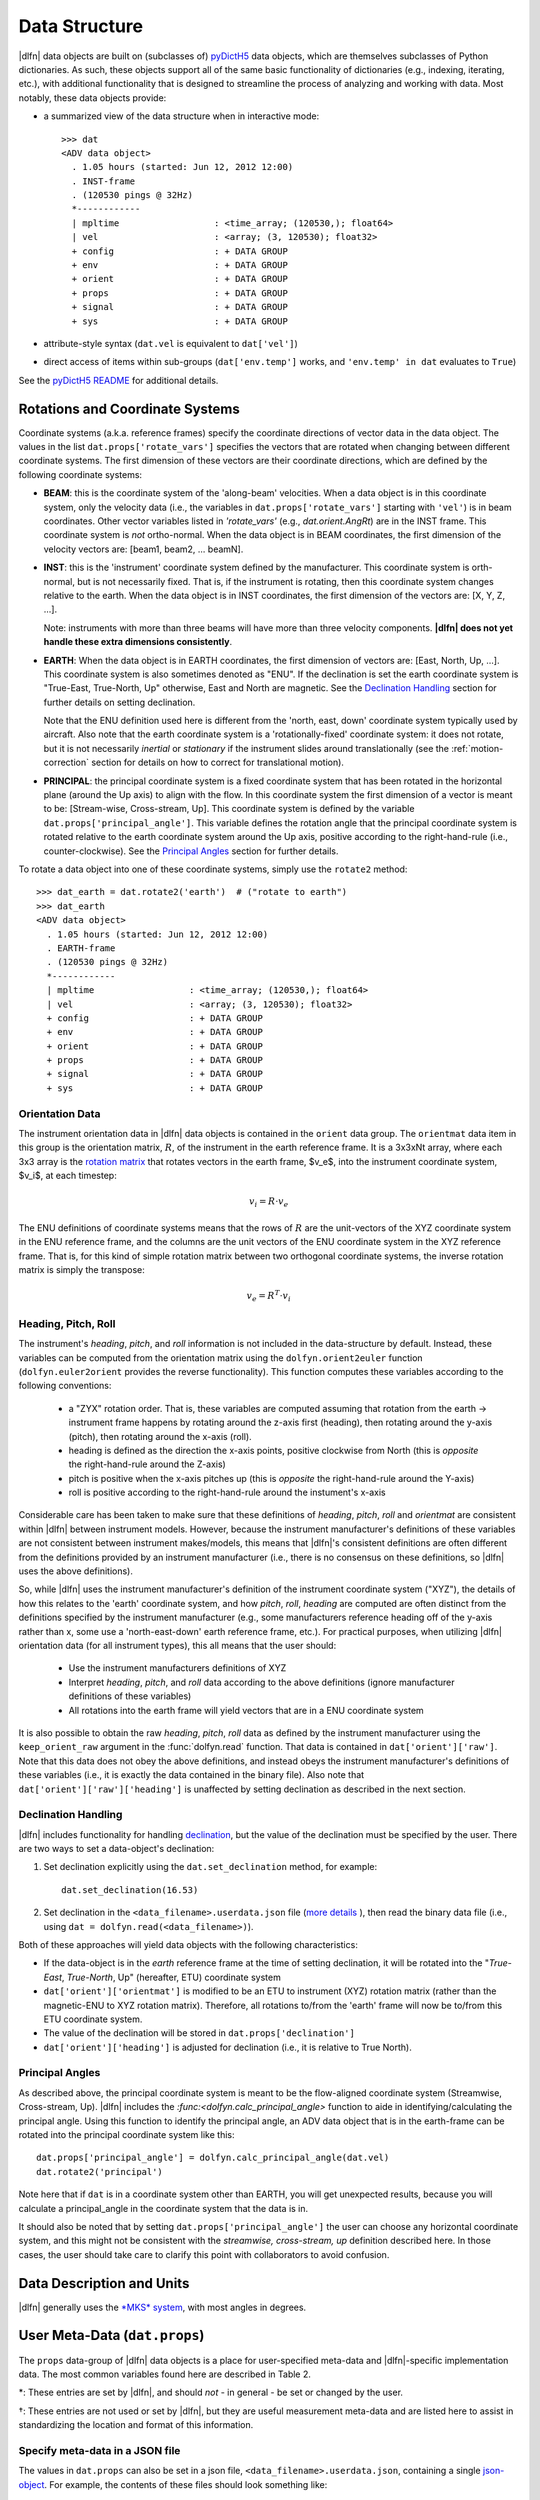Data Structure
==============

|dlfn| data objects are built on (subclasses of) `pyDictH5
<http://github.com/lkilcher/pyDictH5>`_ data objects, which are
themselves subclasses of Python dictionaries. As such, these objects
support all of the same basic functionality of dictionaries (e.g.,
indexing, iterating, etc.), with additional functionality that is
designed to streamline the process of analyzing and working with
data. Most notably, these data objects provide:

- a summarized view of the data structure when in interactive mode::

    >>> dat
    <ADV data object>
      . 1.05 hours (started: Jun 12, 2012 12:00)
      . INST-frame
      . (120530 pings @ 32Hz)
      *------------
      | mpltime                  : <time_array; (120530,); float64>
      | vel                      : <array; (3, 120530); float32>
      + config                   : + DATA GROUP
      + env                      : + DATA GROUP
      + orient                   : + DATA GROUP
      + props                    : + DATA GROUP
      + signal                   : + DATA GROUP
      + sys                      : + DATA GROUP

- attribute-style syntax (``dat.vel`` is equivalent to ``dat['vel']``)

- direct access of items within sub-groups (``dat['env.temp']`` works,
  and ``'env.temp' in dat`` evaluates to ``True``)

See the `pyDictH5 README
<https://github.com/lkilcher/pyDictH5/blob/master/README.rst>`_ for
additional details.

.. _rotations:

Rotations and Coordinate Systems
--------------------------------

Coordinate systems (a.k.a. reference frames) specify the coordinate
directions of vector data in the data object. The values in the list
``dat.props['rotate_vars']`` specifies the vectors that are rotated
when changing between different coordinate systems.  The first
dimension of these vectors are their coordinate directions, which are
defined by the following coordinate systems:

- **BEAM**: this is the coordinate system of the 'along-beam'
  velocities. When a data object is in this coordinate system, only
  the velocity data (i.e., the variables in
  ``dat.props['rotate_vars']`` starting with ``'vel'``) is in beam
  coordinates. Other vector variables listed in `'rotate_vars'` (e.g.,
  `dat.orient.AngRt`) are in the INST frame. This coordinate system is
  *not* ortho-normal. When the data object is in BEAM coordinates, the
  first dimension of the velocity vectors are: [beam1, beam2,
  ... beamN].

- **INST**: this is the 'instrument' coordinate system defined by the
  manufacturer. This coordinate system is orth-normal, but is not
  necessarily fixed. That is, if the instrument is rotating, then this
  coordinate system changes relative to the earth. When the data
  object is in INST coordinates, the first dimension of the vectors
  are: [X, Y, Z, ...].

  Note: instruments with more than three beams will have more than
  three velocity components. **|dlfn| does not yet handle these extra
  dimensions consistently**.

- **EARTH**: When the data object is in EARTH coordinates, the first
  dimension of vectors are: [East, North, Up, ...]. This coordinate
  system is also sometimes denoted as "ENU". If the declination is set
  the earth coordinate system is "True-East, True-North, Up"
  otherwise, East and North are magnetic. See the `Declination
  Handling`_ section for further details on setting declination.

  Note that the ENU definition used here is different from the 'north,
  east, down' coordinate system typically used by aircraft.
  Also note that the earth coordinate system is a 'rotationally-fixed'
  coordinate system: it does not rotate, but it is not necessarily
  *inertial* or *stationary* if the instrument slides around
  translationally (see the :ref:`motion-correction` section for
  details on how to correct for translational motion).

- **PRINCIPAL**: the principal coordinate system is a fixed coordinate
  system that has been rotated in the horizontal plane (around the Up
  axis) to align with the flow. In this coordinate system the first
  dimension of a vector is meant to be: [Stream-wise, Cross-stream,
  Up]. This coordinate system is defined by the variable
  ``dat.props['principal_angle']``. This variable defines the
  rotation angle that the principal coordinate system is rotated
  relative to the earth coordinate system around the Up axis, positive
  according to the right-hand-rule (i.e., counter-clockwise). See the
  `Principal Angles`_ section for further details.

To rotate a data object into one of these coordinate systems, simply
use the ``rotate2`` method::

  >>> dat_earth = dat.rotate2('earth')  # ("rotate to earth") 
  >>> dat_earth
  <ADV data object>
    . 1.05 hours (started: Jun 12, 2012 12:00)
    . EARTH-frame
    . (120530 pings @ 32Hz)
    *------------
    | mpltime                  : <time_array; (120530,); float64>
    | vel                      : <array; (3, 120530); float32>
    + config                   : + DATA GROUP
    + env                      : + DATA GROUP
    + orient                   : + DATA GROUP
    + props                    : + DATA GROUP
    + signal                   : + DATA GROUP
    + sys                      : + DATA GROUP

Orientation Data
................
  
The instrument orientation data in |dlfn| data objects is contained in
the ``orient`` data group. The ``orientmat`` data item in this group
is the orientation matrix, :math:`R`, of the instrument in the earth
reference frame. It is a 3x3xNt array, where each 3x3 array is the `rotation matrix
<http://en.wikipedia.org/wiki/Rotation_matrix>`_ that rotates vectors
in the earth frame, $v_e$, into the instrument coordinate system,
$v_i$, at each timestep:

.. math:: v_i = R \cdot v_e

The ENU definitions of coordinate systems means that the rows of
:math:`R` are the unit-vectors of the XYZ coordinate system in the ENU
reference frame, and the columns are the unit vectors of the ENU
coordinate system in the XYZ reference frame. That is, for this kind
of simple rotation matrix between two orthogonal coordinate systems,
the inverse rotation matrix is simply the transpose:

.. math:: v_e = R^T \cdot v_i

Heading, Pitch, Roll
....................

The instrument's *heading*, *pitch*, and *roll* information is not
included in the data-structure by default. Instead, these variables
can be computed from the orientation matrix using the
``dolfyn.orient2euler`` function (``dolfyn.euler2orient`` provides the
reverse functionality). This function computes these variables
according to the following conventions:

  - a "ZYX" rotation order. That is, these variables are computed
    assuming that rotation from the earth -> instrument frame happens
    by rotating around the z-axis first (heading), then rotating
    around the y-axis (pitch), then rotating around the x-axis (roll).

  - heading is defined as the direction the x-axis points, positive
    clockwise from North (this is *opposite* the right-hand-rule
    around the Z-axis)

  - pitch is positive when the x-axis pitches up (this is *opposite* the
    right-hand-rule around the Y-axis)

  - roll is positive according to the right-hand-rule around the
    instument's x-axis

Considerable care has been taken to make sure
that these definitions of *heading*, *pitch*, *roll* and *orientmat*
are consistent within |dlfn| between instrument models.
However, because the instrument manufacturer's definitions of these
variables are not consistent between instrument makes/models, this
means that |dlfn|\ 's consistent definitions are often different from
the definitions provided by an instrument manufacturer (i.e., there is
no consensus on these definitions, so |dlfn| uses the above
definitions).

So, while |dlfn| uses the instrument manufacturer's definition of the
instrument coordinate system ("XYZ"), the details of how this relates
to the 'earth' coordinate system, and how *pitch*, *roll*, *heading*
are computed are often distinct from the definitions specified by
the instrument manufacturer (e.g., some manufacturers reference
heading off of the y-axis rather than x, some use a 'north-east-down'
earth reference frame, etc.). For practical purposes, when utilizing
|dlfn| orientation data (for all instrument types), this all means
that the user should:

  - Use the instrument manufacturers definitions of XYZ

  - Interpret *heading*, *pitch*, and *roll* data according to the above
    definitions (ignore manufacturer definitions of these variables)

  - All rotations into the earth frame will yield vectors that are in
    a ENU coordinate system

It is also possible to obtain the raw *heading*, *pitch*, *roll* data
as defined by the instrument manufacturer using the
``keep_orient_raw`` argument in the :func:`dolfyn.read` function. That
data is contained in ``dat['orient']['raw']``. Note that this data
does not obey the above definitions, and instead obeys the instrument
manufacturer's definitions of these variables (i.e., it is exactly the
data contained in the binary file). Also note that
``dat['orient']['raw']['heading']`` is unaffected by setting declination
as described in the next section.
    
Declination Handling
....................

|dlfn| includes functionality for handling `declination
<https://www.ngdc.noaa.gov/geomag/declination.shtml>`_, but the value
of the declination must be specified by the user. There are two ways
to set a data-object's declination:

1. Set declination explicitly using the ``dat.set_declination``
   method, for example::

     dat.set_declination(16.53)

2. Set declination in the ``<data_filename>.userdata.json`` file
   (`more details <json-userdata>`_ ), then read the binary data
   file (i.e., using ``dat = dolfyn.read(<data_filename>)``).

Both of these approaches will yield data objects with the following
characteristics:

- If the data-object is in the *earth* reference frame at the time of
  setting declination, it will be rotated into the "*True-East*,
  *True-North*, Up" (hereafter, ETU) coordinate system

- ``dat['orient']['orientmat']`` is modified to be an ETU to
  instrument (XYZ) rotation matrix (rather than the magnetic-ENU to
  XYZ rotation matrix). Therefore, all rotations to/from the 'earth'
  frame will now be to/from this ETU coordinate system.

- The value of the declination will be stored in ``dat.props['declination']``

- ``dat['orient']['heading']`` is adjusted for declination (i.e., it is relative to True North).

Principal Angles
................

As described above, the principal coordinate system is meant to be the
flow-aligned coordinate system (Streamwise, Cross-stream, Up). |dlfn|
includes the `:func:<dolfyn.calc_principal_angle>` function to aide in
identifying/calculating the principal angle. Using this function to
identify the principal angle, an ADV data object that is in the
earth-frame can be rotated into the principal coordinate system like
this::

  dat.props['principal_angle'] = dolfyn.calc_principal_angle(dat.vel)
  dat.rotate2('principal')

Note here that if ``dat`` is in a coordinate system other than EARTH,
you will get unexpected results, because you will calculate a
principal_angle in the coordinate system that the data is in.

It should also be noted that by setting
``dat.props['principal_angle']`` the user can choose any horizontal
coordinate system, and this might not be consistent with the
*streamwise, cross-stream, up* definition described here. In those
cases, the user should take care to clarify this point with
collaborators to avoid confusion.

.. _units:

Data Description and Units
--------------------------

|dlfn| generally uses the `*MKS* system
<https://en.wikipedia.org/wiki/MKS_system_of_units>`_, with most
angles in degrees.

.. csv-table:: Table 1: The units of common variables found in |dlfn| data objects.
               :header-rows: 1
               :widths: 15, 20, 15, 50
               :file: ./units.csv

User Meta-Data (``dat.props``)
------------------------------

The ``props`` data-group of |dlfn| data objects is a place for
user-specified meta-data and |dlfn|-specific implementation data. The
most common variables found here are described in Table 2.

.. |dagger| unicode:: 0x02020 .. the dagger-symbol

.. csv-table:: Table 2: The entries in ``dat.props`` that are used in |dlfn|.
               :header-rows: 1
               :widths: 15, 105
               :file: ./props_info.csv

\*: These entries are set by |dlfn|, and should *not* - in general -
be set or changed by the user.

|dagger|: These entries are not used or set by |dlfn|, but they are
useful measurement meta-data and are listed here to assist in
standardizing the location and format of this information.

.. _json-userdata

Specify meta-data in a JSON file
................................

The values in ``dat.props`` can also be set in a json file,
``<data_filename>.userdata.json``, containing a single `json-object
<https://json.org/>`_. For example, the contents of these files should
look something like::

    {"body2head_rotmat": "identity",
     "body2head_vec": [-1.0, 0.5, 0.2],
     "motion accel_filtfreq Hz": 0.03,
     "declination": 8.28,
     "lonlat": [-105.2283, 39.9402]
    }

Prior to reading a binary data file ``my_data.VEC``, you can
create a ``my_data.userdata.json`` file. Then when you do
``dolfyn.read('my_data.VEC')``, |dlfn| will read the contents of
``my_data.userdata.json`` and include that information in the
``dat.props`` attribute of the returned data object. This
feature is provided so that meta-data can live alongside your
binary data files.


Data Shortcuts (properties)
---------------------------
In addition to the data items listed above, |dlfn| data objects also
contain shortcuts to tools and other variables that can be obtained
from simple operations of its data items. These attributes aren't
listed in the view of the data shown above. Instead, to see the
variables that are available as shortcuts for a particular data
object, take a look at the ``dat.shortcuts`` property (new in |dlfn|
0.10.1).

.. csv-table:: Table 3: Notes on common shorcuts found in |dlfn| data objects.
               :header-rows: 1
               :widths: 15, 20, 85
               :file: ./shortcuts.csv

**Important Note:** The items listed in Table 3 are not stored in the data
object but are provided as attributes (shortcuts) to |dlfn| data objects.
